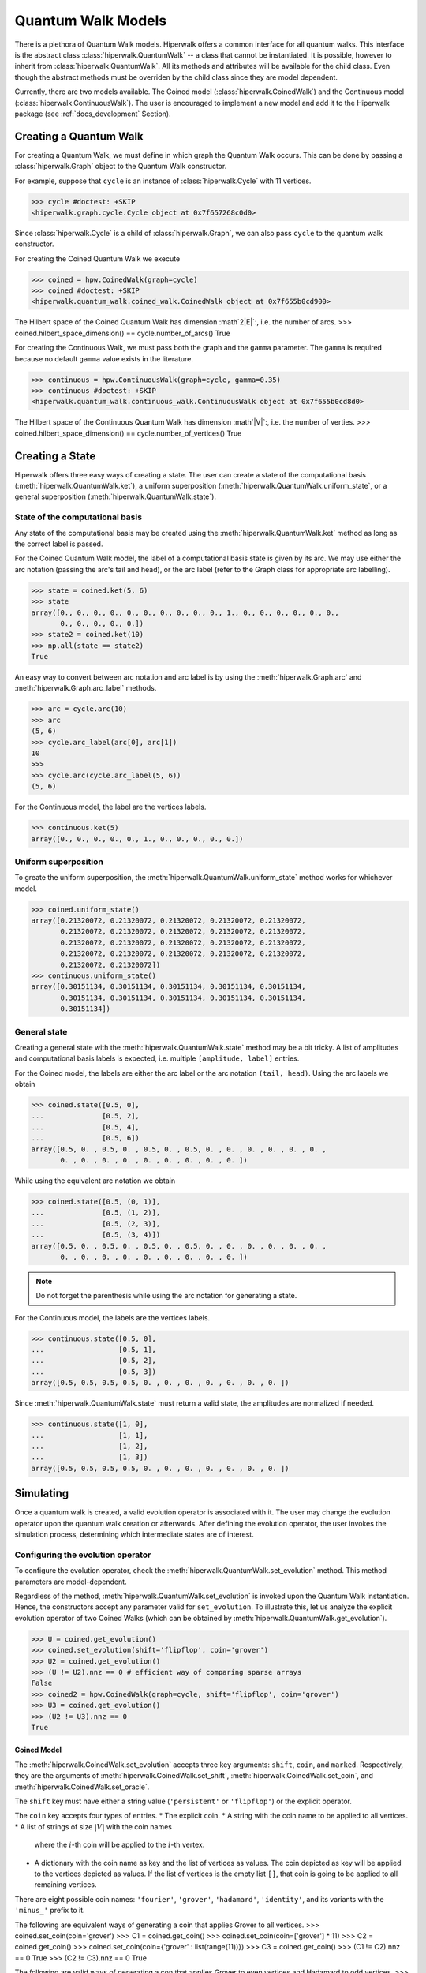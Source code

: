 Quantum Walk Models
===================

There is a plethora of Quantum Walk models.
Hiperwalk offers a common interface for all quantum walks.
This interface is the abstract class :class:`hiperwalk.QuantumWalk` --
a class that cannot be instantiated.
It is possible, however to inherit from :class:`hiperwalk.QuantumWalk`.
All its methods and attributes will be available for the child class.
Even though the abstract methods must be overriden by the child class
since they are model dependent.

Currently, there are two models available.
The Coined model (:class:`hiperwalk.CoinedWalk`) and
the Continuous model (:class:`hiperwalk.ContinuousWalk`).
The user is encouraged to implement a new model and
add it to the Hiperwalk package
(see :ref:`docs_development` Section).

Creating a Quantum Walk
-----------------------

.. testsetup::

   from sys import path as sys_path
   sys_path.append("../..")
   import numpy as np
   import hiperwalk as hpw 
   cycle = hpw.Cycle(11)

For creating a Quantum Walk,
we must define in which graph the Quantum Walk occurs.
This can be done by passing a :class:`hiperwalk.Graph` object to
the Quantum Walk constructor.

For example, suppose that ``cycle`` is an instance of
:class:`hiperwalk.Cycle` with 11 vertices.

>>> cycle #doctest: +SKIP
<hiperwalk.graph.cycle.Cycle object at 0x7f657268c0d0>

Since :class:`hiperwalk.Cycle` is a child of :class:`hiperwalk.Graph`,
we can also pass ``cycle`` to the quantum walk constructor.


For creating the Coined Quantum Walk we execute

>>> coined = hpw.CoinedWalk(graph=cycle)
>>> coined #doctest: +SKIP
<hiperwalk.quantum_walk.coined_walk.CoinedWalk object at 0x7f655b0cd900>

The Hilbert space of the Coined Quantum Walk has dimension
:math`2|E|`:, i.e. the number of arcs.
>>> coined.hilbert_space_dimension() == cycle.number_of_arcs()
True

For creating the Continuous Walk,
we must pass both the graph and the ``gamma`` parameter.
The ``gamma`` is required because
no default ``gamma`` value exists in the literature.

>>> continuous = hpw.ContinuousWalk(graph=cycle, gamma=0.35)
>>> continuous #doctest: +SKIP
<hiperwalk.quantum_walk.continuous_walk.ContinuousWalk object at 0x7f655b0cd8d0>

The Hilbert space of the Continuous Quantum Walk has dimension
:math`|V|`:, i.e. the number of verties.
>>> coined.hilbert_space_dimension() == cycle.number_of_vertices()
True

Creating a State
----------------

Hiperwalk offers three easy ways of creating a state.
The user can create a state of the computational basis
(:meth:`hiperwalk.QuantumWalk.ket`),
a uniform superposition (:meth:`hiperwalk.QuantumWalk.uniform_state`,
or a general superposition (:meth:`hiperwalk.QuantumWalk.state`).

State of the computational basis
````````````````````````````````
Any state of the computational basis may be created using the
:meth:`hiperwalk.QuantumWalk.ket` method
as long as the correct label is passed.

For the Coined Quantum Walk model,
the label of a computational basis state is given by its arc.
We may use either the arc notation (passing the arc's tail and head),
or the arc label (refer to the Graph class for appropriate arc labelling).

>>> state = coined.ket(5, 6)
>>> state
array([0., 0., 0., 0., 0., 0., 0., 0., 0., 0., 1., 0., 0., 0., 0., 0., 0.,
       0., 0., 0., 0., 0.])
>>> state2 = coined.ket(10)
>>> np.all(state == state2)
True

An easy way to convert between arc notation and arc label is by using
the :meth:`hiperwalk.Graph.arc` and
:meth:`hiperwalk.Graph.arc_label` methods.

>>> arc = cycle.arc(10)
>>> arc
(5, 6)
>>> cycle.arc_label(arc[0], arc[1])
10
>>>
>>> cycle.arc(cycle.arc_label(5, 6))
(5, 6)

For the Continuous model,
the label are the vertices labels.

>>> continuous.ket(5)
array([0., 0., 0., 0., 0., 1., 0., 0., 0., 0., 0.])

Uniform superposition
`````````````````````

To greate the uniform superposition,
the :meth:`hiperwalk.QuantumWalk.uniform_state` method
works for whichever model.

>>> coined.uniform_state()
array([0.21320072, 0.21320072, 0.21320072, 0.21320072, 0.21320072,
       0.21320072, 0.21320072, 0.21320072, 0.21320072, 0.21320072,
       0.21320072, 0.21320072, 0.21320072, 0.21320072, 0.21320072,
       0.21320072, 0.21320072, 0.21320072, 0.21320072, 0.21320072,
       0.21320072, 0.21320072])
>>> continuous.uniform_state()
array([0.30151134, 0.30151134, 0.30151134, 0.30151134, 0.30151134,
       0.30151134, 0.30151134, 0.30151134, 0.30151134, 0.30151134,
       0.30151134])


General state
`````````````
Creating a general state with the
:meth:`hiperwalk.QuantumWalk.state` method may be a bit tricky.
A list of amplitudes and computational basis labels is expected,
i.e. multiple ``[amplitude, label]`` entries.

For the Coined model,
the labels are either the arc label or the arc notation ``(tail, head)``.
Using the arc labels we obtain

>>> coined.state([0.5, 0],
...              [0.5, 2],
...              [0.5, 4],
...              [0.5, 6])
array([0.5, 0. , 0.5, 0. , 0.5, 0. , 0.5, 0. , 0. , 0. , 0. , 0. , 0. ,
       0. , 0. , 0. , 0. , 0. , 0. , 0. , 0. , 0. ])

While using the equivalent arc notation we obtain

>>> coined.state([0.5, (0, 1)],
...              [0.5, (1, 2)],
...              [0.5, (2, 3)],
...              [0.5, (3, 4)])
array([0.5, 0. , 0.5, 0. , 0.5, 0. , 0.5, 0. , 0. , 0. , 0. , 0. , 0. ,
       0. , 0. , 0. , 0. , 0. , 0. , 0. , 0. , 0. ])

.. note::
   Do not forget the parenthesis while using the arc notation
   for generating a state.

For the Continuous model,
the labels are the vertices labels.

>>> continuous.state([0.5, 0],
...                  [0.5, 1],
...                  [0.5, 2],
...                  [0.5, 3])
array([0.5, 0.5, 0.5, 0.5, 0. , 0. , 0. , 0. , 0. , 0. , 0. ])

Since :meth:`hiperwalk.QuantumWalk.state` must return a valid state,
the amplitudes are normalized if needed.

>>> continuous.state([1, 0],
...                  [1, 1],
...                  [1, 2],
...                  [1, 3])
array([0.5, 0.5, 0.5, 0.5, 0. , 0. , 0. , 0. , 0. , 0. , 0. ])

Simulating
----------

Once a quantum walk is created,
a valid evolution operator is associated with it.
The user may change the evolution operator
upon the quantum walk creation or afterwards.
After defining the evolution operator,
the user invokes the simulation process,
determining which intermediate states are of interest.

Configuring the evolution operator
``````````````````````````````````
To configure the evolution operator,
check the :meth:`hiperwalk.QuantumWalk.set_evolution` method.
This method parameters are model-dependent.

Regardless of the method,
:meth:`hiperwalk.QuantumWalk.set_evolution` is invoked upon the
Quantum Walk instantiation.
Hence, the constructors accept any parameter valid for ``set_evolution``.
To illustrate this,
let us analyze the explicit evolution operator of two Coined Walks
(which can be obtained by :meth:`hiperwalk.QuantumWalk.get_evolution`).

>>> U = coined.get_evolution()
>>> coined.set_evolution(shift='flipflop', coin='grover')
>>> U2 = coined.get_evolution()
>>> (U != U2).nnz == 0 # efficient way of comparing sparse arrays
False
>>> coined2 = hpw.CoinedWalk(graph=cycle, shift='flipflop', coin='grover')
>>> U3 = coined.get_evolution()
>>> (U2 != U3).nnz == 0
True

Coined Model
''''''''''''
The :meth:`hiperwalk.CoinedWalk.set_evolution`
accepts three key arguments:
``shift``, ``coin``, and ``marked``.
Respectively,
they are the arguments of
:meth:`hiperwalk.CoinedWalk.set_shift`,
:meth:`hiperwalk.CoinedWalk.set_coin`, and
:meth:`hiperwalk.CoinedWalk.set_oracle`.

The ``shift`` key must have either a string value
(``'persistent'`` or ``'flipflop'``) or
the explicit operator.

The ``coin`` key accepts four types of entries.
* The explicit coin.
* A string with the coin name to be applied to all vertices.
* A list of strings of size :math:`|V|` with the coin names
  where the :math:`i`-th coin will be applied to the :math:`i`-th vertex.
* A dictionary with the coin name as key and
  the list of vertices as values.
  The coin depicted as key will be applied to
  the vertices depicted as values.
  If the list of vertices is the empty list ``[]``,
  that coin is going to be applied to all remaining vertices.
There are eight possible coin names:
``'fourier'``, ``'grover'``, ``'hadamard'``, ``'identity'``, and
its variants with the ``'minus_'`` prefix to it.

The following are equivalent ways of generating a coin
that applies Grover to all vertices.
>>> coined.set_coin(coin='grover')
>>> C1 = coined.get_coin()
>>> coined.set_coin(coin=['grover'] * 11)
>>> C2 = coined.get_coin()
>>> coined.set_coin(coin={'grover' : list(range(11))})
>>> C3 = coined.get_coin()
>>> (C1 != C2).nnz == 0
True
>>> (C2 != C3).nnz == 0
True

The following are valid ways of generating a con that applies
Grover to even vertices and Hadamard to odd vertices.
>>> coined.set_coin(coin=['grover' if i % 2 == 0 else 'hadamard'
...                       for i in range(11)])
>>> C1 = coined.get_coin()
>>> coined.set_coin(coin={'grover': list(range(0, 11, 2)),
...                       'hadamard': []})
>>> C2 = coined.get_coin()
>>> (C1 != C2).nnz == 0
True

The ``marked`` key accepts two types of entries.
* A list of the marked vertices.
  The vertices are just set as marked,
  but the coin operator remains unchanged.
* A dictionary with the coin name as key and
  the list of vertices as values.
  This is analogous to the dictionary accepted by
  :meth:`hiperwalk.CoinedWalk.set_coin`.
  The vertices are set as marked and
  *the coin operator is changed* accordingly.

The following are two ways of generating the same evolution operator
with the same set of marked vertices.
>>> coined.set_coin(coin={'grover': list(range(0, 11, 2)),
...                       'minus_identity': []})
>>> coined.set_marked(marked=list(range(1, 11, 2)))
>>> C1 = coined.get_coin()
>>> M1 = coined.get_marked()
>>> coined.set_coin(coin='grover')
>>> coined.set_marked(marked={'minus_identity': list(range(1, 11, 2))})
>>> C2 = coined.get_coin()
>>> M2 = coined.get_marked()
>>> (C1 != C2).nnz == 0
True
>>> np.all(M1 == M2)
True

We may combine all these keys in a single
:meth:`hiperwalk.CoinedWalk.set_evolution` call
or object instantiation.

Continuous Model
''''''''''''''''
The dynamics of the Continuous Quantum Walk is
completely described by the Hamiltonian.
Hence, :meth:`hiperwalk.ContinuousWalk.set_evolution`
is equivalent to :meth:`hiperwalk.ContinuousWalk.set_hamiltonian`.
The Hamiltonian is given by

.. math::

   H = -\gamma A - \sum_{m \in M} \ket m \bra m

where :math:`A` is the graph adjacency matrix and
:math:`M` is the set of marked vertices.
Hence ``set_hamiltonian`` accepts two arguments.
* ``gamma``: the value of gamma.
* ``marked``: the list of marked vertices.
For example,

>>> continuous2 = hpw.ContinuousWalk(graph=cycle, gamma=0.35, marked=0)
>>> continuous2 #doctest: +SKIP
<hiperwalk.quantum_walk.continuous_walk.ContinuousWalk object at 0x7ffad2de9510>

The evolution operator is calculated by

.. math::

   U = e^{-\text{i} t H}.

Since the Continuous Walk evolution operator is time-dependent,
it must be generated by demand given the last timestamp.

>>> U = continuous.get_evolution(time=1)
>>> continuous.set_marked(marked=0)
>>> U2 = continuous.get_evolution(time=1)
>>> np.any(U != U2)
True

Simulation Invocation
`````````````````````

Details about the time parameter

Calculating Probability
-----------------------

probability vs probability distribution
